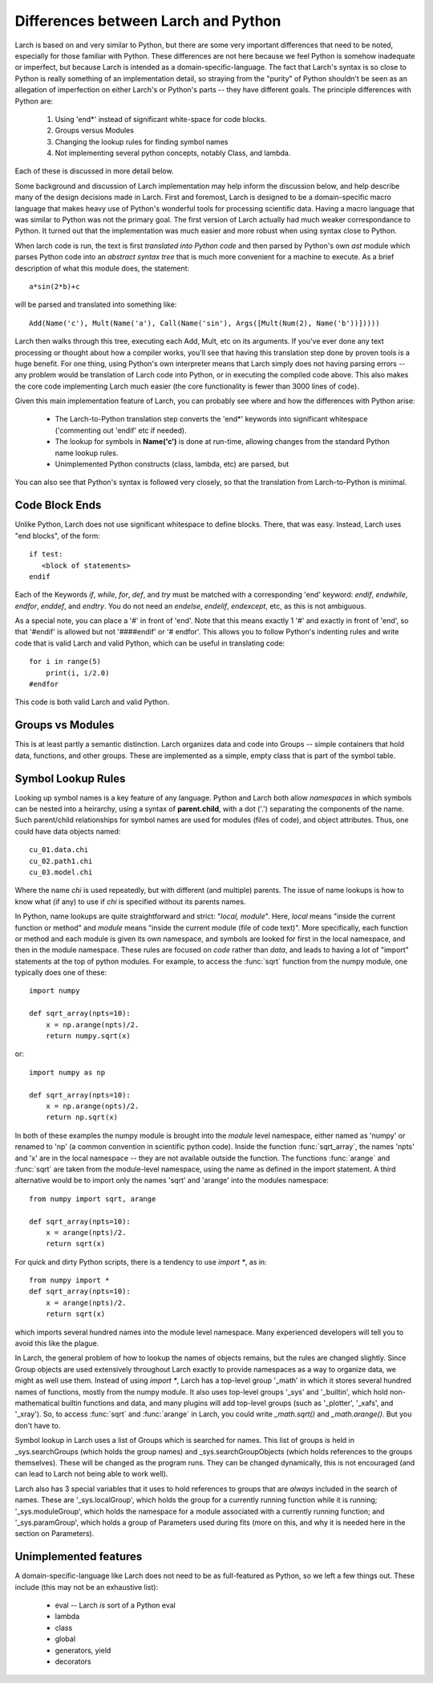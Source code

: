 
.. _python_diffs_section:

Differences between Larch and Python
=============================================

Larch is based on and very similar to Python, but there are some very
important differences that need to be noted, especially for those familiar
with Python.  These differences are not here because we feel Python is
somehow inadequate or imperfect, but because Larch is intended as a
domain-specific-language.  The fact that Larch's syntax is so close to
Python is really something of an implementation detail, so straying from
the "purity" of Python shouldn't be seen as an allegation of imperfection
on either Larch's or Python's parts -- they have different goals.  The
principle differences with Python are:

  1. Using 'end*' instead of significant white-space for code blocks.
  2. Groups versus Modules
  3. Changing the lookup rules for finding symbol names
  4. Not implementing several python concepts, notably Class, and lambda.

Each of these is discussed in more detail below.

Some background and discussion of Larch implementation may help inform the
discussion below, and help describe many of the design decisions made in
Larch.  First and foremost, Larch is designed to be a domain-specific macro
language that makes heavy use of Python's wonderful tools for processing
scientific data.  Having a macro language that was similar to Python was
not the primary goal.  The first version of Larch actually had much weaker
correspondance to Python.  It turned out that the implementation was much
easier and more robust when using syntax close to Python.

When larch code is run, the text is first *translated into Python code* and
then parsed by Python's own  *ast* module which parses Python code into an
*abstract syntax tree* that is much more convenient for a machine to
execute.   As a brief description of what this module does, the statement::

    a*sin(2*b)+c

will be parsed and translated into something like::

   Add(Name('c'), Mult(Name('a'), Call(Name('sin'), Args([Mult(Num(2), Name('b'))]))))

Larch then walks through this tree, executing each Add, Mult, etc on its
arguments.  If you've ever done any text processing or thought about how a
compiler works, you'll see that having this translation step done by proven
tools is a huge benefit.  For one thing, using Python's own interpreter
means that Larch simply does not having parsing errors -- any problem would
be translation of Larch code into Python, or in executing the compiled code
above.  This also makes the core code implementing Larch much easier (the
core functionality is fewer than 3000 lines of code).

Given this main implementation feature of Larch, you can probably see where
and how the differences with Python arise:

   * The Larch-to-Python translation step converts the 'end*' keywords into
     significant whitespace ('commenting out 'endif' etc if needed).
   * The lookup for symbols in **Name('c')** is done at run-time, allowing
     changes from the standard Python name lookup rules.
   * Unimplemented Python constructs (class, lambda, etc) are parsed, but

You can also see that Python's syntax is followed very closely, so that the
translation from Larch-to-Python is minimal.


.. _code-block-ends:

Code Block Ends
~~~~~~~~~~~~~~~~~~~~~~~

Unlike Python, Larch does not use significant whitespace to define blocks.
There, that was easy.  Instead, Larch uses "end blocks", of the form::

   if test:
      <block of statements>
   endif

Each of the Keywords *if*, *while*, *for*, *def*, and *try* must be matched
with a corresponding 'end' keyword: *endif*, *endwhile*, *endfor*,
*enddef*, and *endtry*.  You do not need an *endelse*, *endelif*,
*endexcept*, etc, as this is not ambiguous.

As a special note, you can place a '#' in front of 'end'. Note that this
means exactly 1 '#' and exactly in front of 'end', so that '#endif' is
allowed but not '####endif' or '# endfor'.  This allows you to follow
Python's indenting rules and write code that is valid Larch and valid
Python, which can be useful in translating code::

    for i in range(5)
        print(i, i/2.0)
    #endfor

This code is both valid Larch and valid Python.


Groups vs Modules
~~~~~~~~~~~~~~~~~~~~~~~~~

This is at least partly a semantic distinction.  Larch organizes data and
code into Groups -- simple containers that hold data, functions, and other
groups.  These are implemented as a simple, empty class that is part of the
symbol table.


Symbol Lookup Rules
~~~~~~~~~~~~~~~~~~~~~~~~~

Looking up symbol names is a key feature of any language.  Python and Larch
both allow *namespaces* in which symbols can be nested into a heirarchy,
using a syntax of **parent.child**, with a dot ('.') separating the
components of the name.   Such parent/child relationships for symbol names
are used for modules (files of code), and object attributes.   Thus, one
could have data objects named::

    cu_01.data.chi
    cu_02.path1.chi
    cu_03.model.chi

Where the name *chi* is used repeatedly, but with different (and multiple)
parents.  The issue of name lookups is how to know what (if any) to use if
*chi* is specified without its parents names.

In Python, name lookups are quite straightforward and strict: "*local,
module*". Here, *local* means "inside the current function or method" and
*module* means "inside the current module (file of code text)".  More
specifically, each function or method and each module is given its own
namespace, and symbols are looked for first in the local namespace, and
then in the module namespace.  These rules are focused on *code* rather
than *data*, and leads to having a lot of "import" statements at the top of
python modules.  For example, to access the :func:`sqrt` function from the
numpy module, one typically does one of these::

    import numpy

    def sqrt_array(npts=10):
        x = np.arange(npts)/2.
        return numpy.sqrt(x)

or::

    import numpy as np

    def sqrt_array(npts=10):
        x = np.arange(npts)/2.
        return np.sqrt(x)


In both of these examples the numpy module is brought into the *module*
level namespace, either named as 'numpy' or renamed to 'np' (a common
convention in scientific python code).  Inside the function
:func:`sqrt_array`, the names 'npts' and 'x' are in the local namespace --
they are not available outside the function.  The functions :func:`arange`
and :func:`sqrt` are taken from the module-level namespace, using the name
as defined in the import statement.  A third alternative would be to
import only the names 'sqrt' and 'arange' into the modules namespace::

    from numpy import sqrt, arange

    def sqrt_array(npts=10):
        x = arange(npts)/2.
        return sqrt(x)

For quick and dirty Python scripts, there is a tendency to use `import *`, as in::

    from numpy import *
    def sqrt_array(npts=10):
        x = arange(npts)/2.
        return sqrt(x)

which imports several hundred names into the module level namespace.  Many
experienced developers will tell you to avoid this like the plague.

In Larch, the general problem of how to lookup the names of objects
remains, but the rules are changed slightly.  Since Group objects are used
extensively throughout Larch exactly to provide namespaces as a way to
organize data, we might as well use them.  Instead of using `import *`,
Larch has a top-level group '_math' in which it stores several hundred
names of functions, mostly from the numpy module.  It also uses top-level
groups '_sys' and '_builtin', which hold non-mathematical builtin functions
and data, and many plugins will add top-level groups (such as '_plotter',
'_xafs', and '_xray').  So, to access :func:`sqrt` and :func:`arange` in
Larch, you could write `_math.sqrt()` and `_math.arange()`.  But you don't
have to.

Symbol lookup in Larch uses a list of Groups which is searched for names.
This list of groups is held in _sys.searchGroups (which holds the group
names) and _sys.searchGroupObjects (which holds references to the groups
themselves).  These will be changed as the program runs.  They can be
changed dynamically, this is not encouraged (and can lead to Larch not
being able to work well).

Larch also has 3 special variables that it uses to hold references to
groups that are *always* included in the search of names.  These are
'_sys.localGroup', which holds the group for a currently running function
while it is running; '_sys.moduleGroup', which holds the namespace for a
module associated with a currently running function; and '_sys.paramGroup',
which holds a group of Parameters used during fits (more on this, and why
it is needed here in the section on Parameters).



Unimplemented features
~~~~~~~~~~~~~~~~~~~~~~~~~

A domain-specific-language like Larch does not need to be as full-featured
as Python, so we left a few things out.  These include (this may not be an
exhaustive list):

    * eval -- Larch *is* sort of a Python eval
    * lambda
    * class
    * global
    * generators, yield
    * decorators


